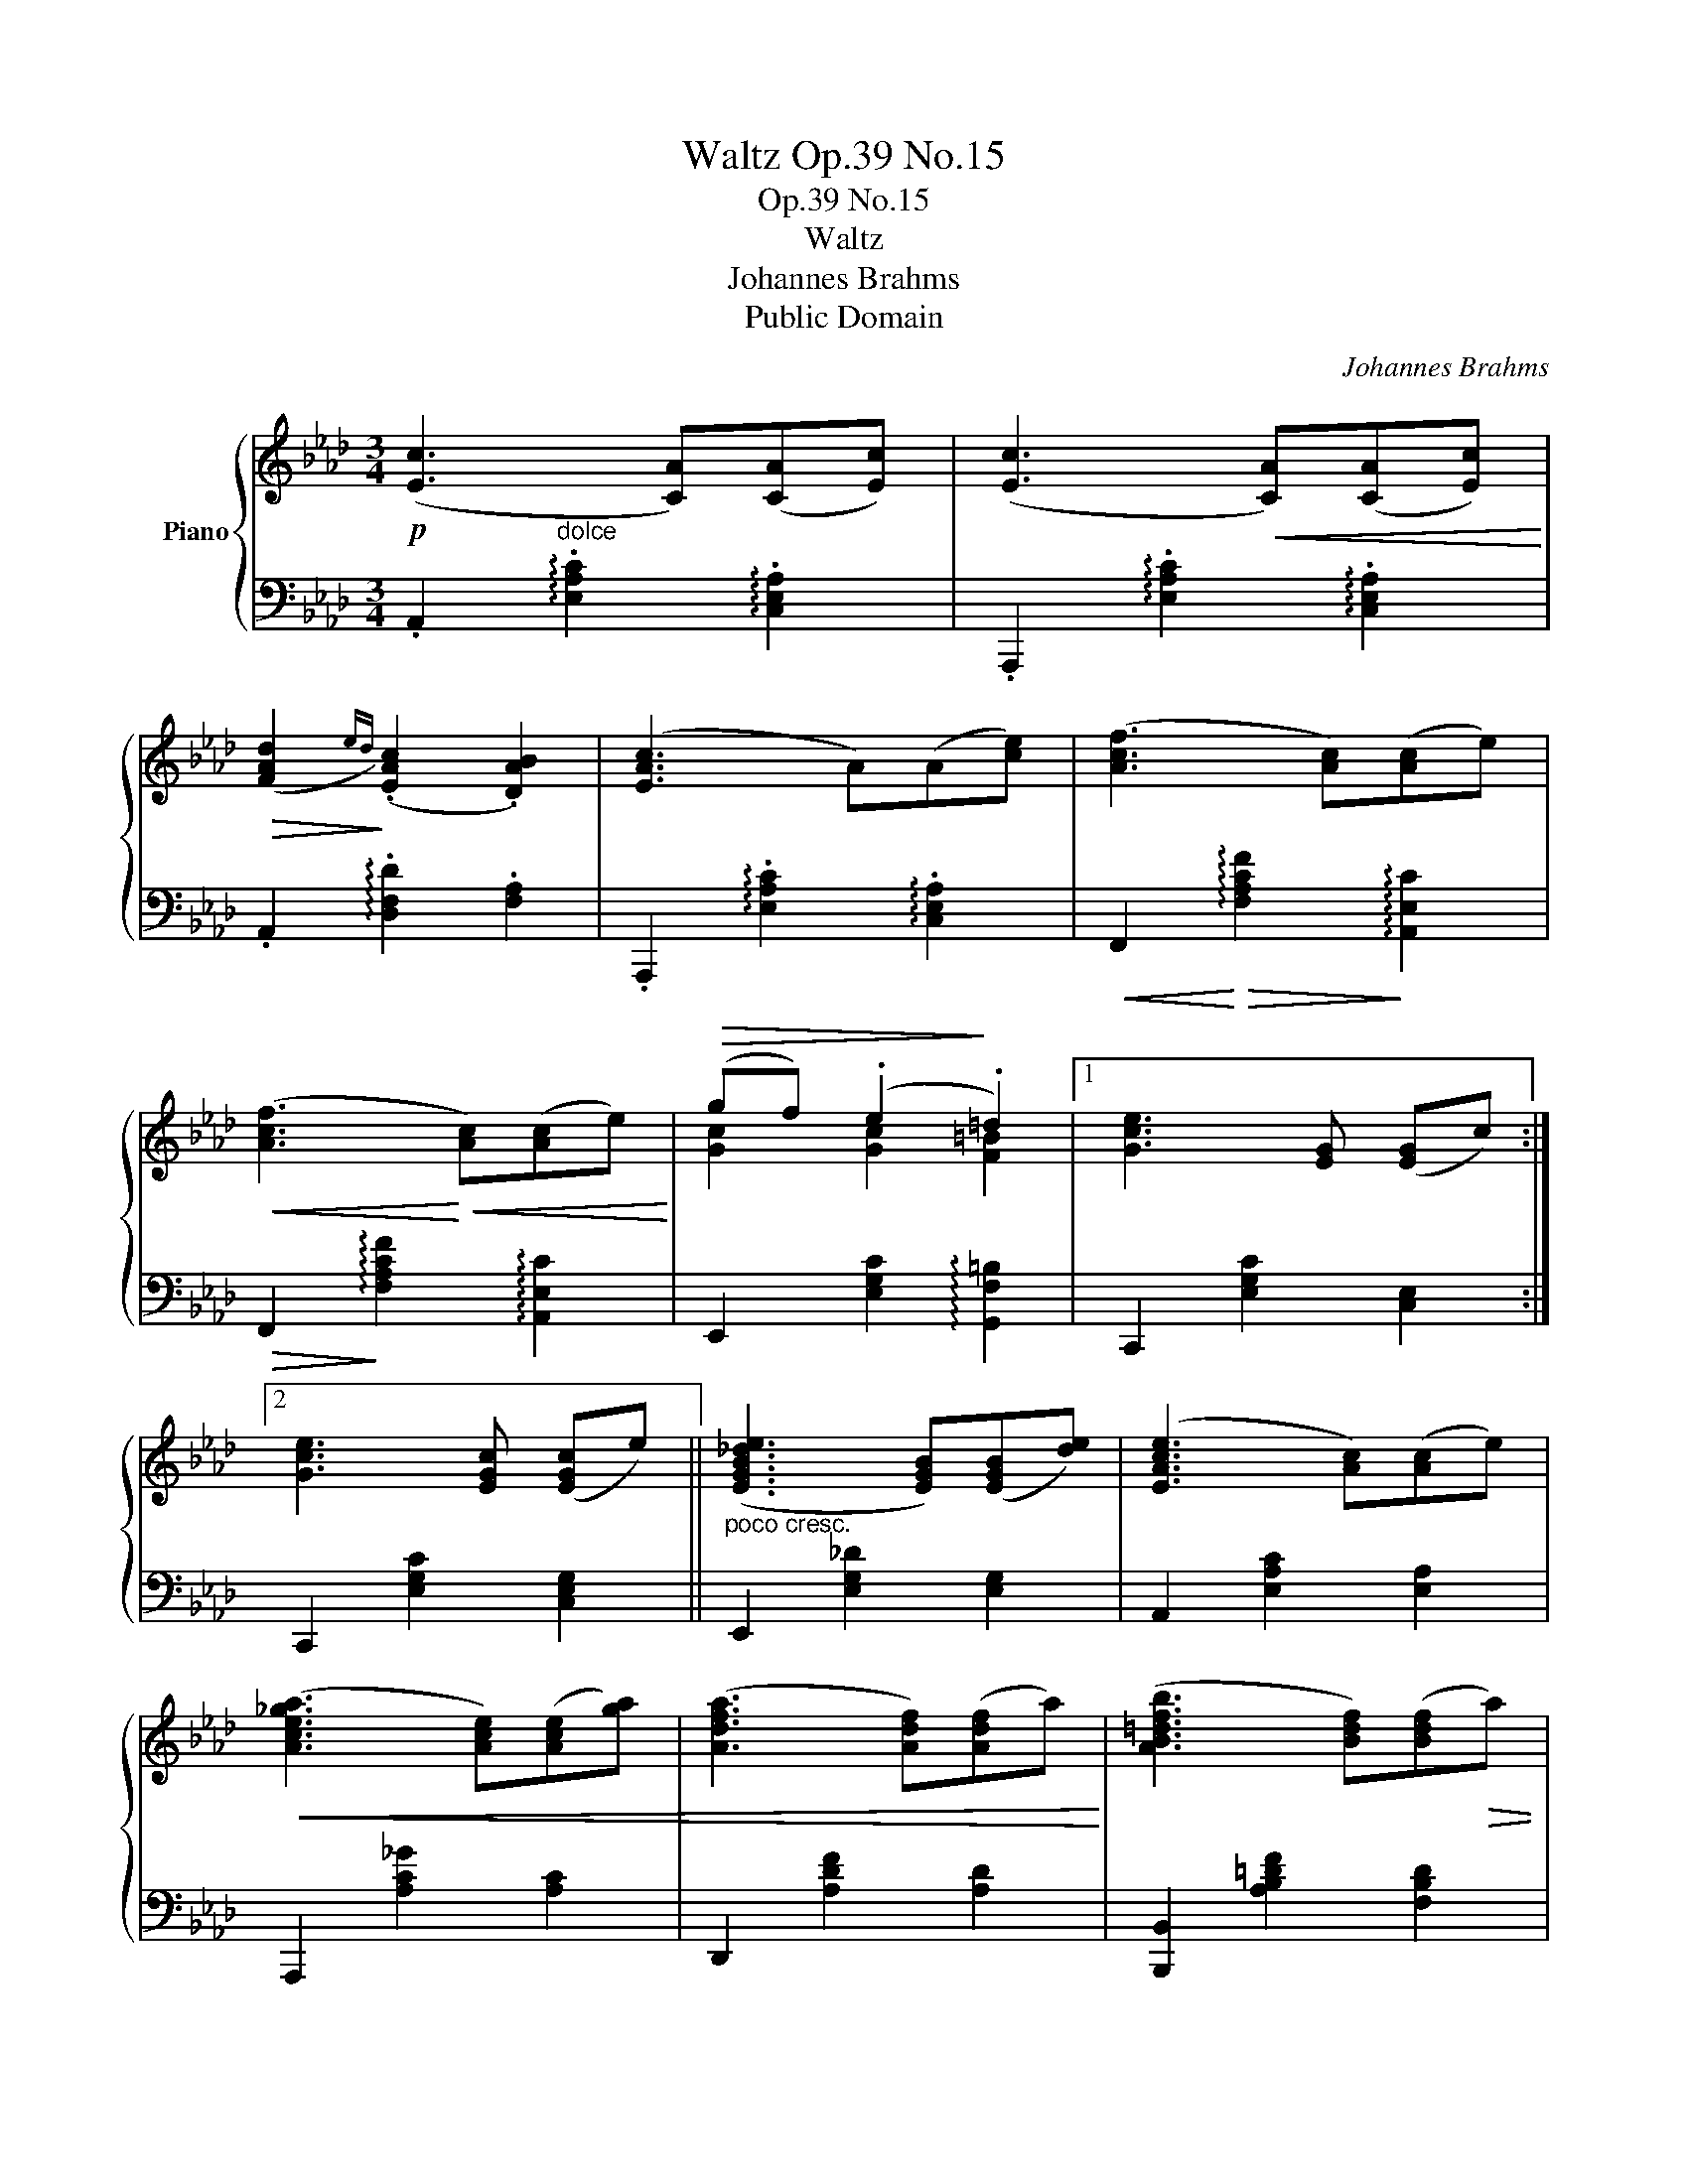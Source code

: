 X:1
T:Waltz Op.39 No.15
T:Op.39 No.15
T:Waltz
T:Johannes Brahms
T:Public Domain
C:Johannes Brahms
Z:Public Domain
%%score { ( 1 3 ) | 2 }
L:1/8
M:3/4
K:Ab
V:1 treble nm="Piano"
V:3 treble 
V:2 bass 
V:1
!p! ([Ec]3 [CA])([CA][Ec]) | ([Ec]3!<(! [CA])([CA][Ec])!<)! | %2
!>(! ([FAd]2!>)!{ed)} (.[EAc]2 .[DAB]2) | ([EAc]3 A)(A[ce]) | ([Acf]3 [Ac])([Ac]e) | %5
!<(! ([Acf]3!<)!!<(! [Ac])([Ac]e)!<)! |!>(! (gf) (.e2!>)! .=d2) |1 [Gce]3 [EG] ([EG]c) :|2 %8
 [Gce]3 [EGc] ([EGc]e) || ([EGB_de]3 [EGB])([EGB][de]) | ([EAce]3 [Ac])([Ac]e) | %11
!<(! ([Ace_ga]3 [Ace])([Ace][ga]) | ([Adfa]3 [Adf])([Adf]a)!<)! | ([AB=dfb]3 [Bdf])([Bdf]!>(!a) | %14
 (ag) (.f2!>)! .e2) |!p! ([Ec]3 [CA])([CA][Ec]) | ([Ec]3 [CA])([CA][Ec]) | %17
 ([FAd]2{ed)} (.[EAc]2 .[DAB]2) | ([EAc]3 A)(A[ce]) |!<(!!>(! ([Acf]3!<)!!>)! [Ac])([Ac]e) | %20
!<(!!>(! ([Acf]3!<)!!>)!!<(! [Ac])([Ac]!<)!e) |!>(! (ae)!>)! (.d2 .B2) | A2 z!p! [EAc]([EAc]e) | %23
 ([EGBde]3 [EGB])([EGB][de]) | ([EAce]3 [Ac])([Ac]e) | ([Ace_ga]3!<(! [Ace])([Ace][ga]) | %26
 ([Adfa]3 [Adf])([Adf]a)!<)! | ([AB=dfb]3 [Bdf])([Bdf]a) | (ag) (.f2 .e2) | %29
 [ec']2 (3z ([CA][Ec](3[ca][ec'][ca]) | [ec']2 (3z ([CA][Ec](3[ca][ec'][ca]) | %31
 ([fad']2{e'd')} (.[eac']2 .[dab]2) | [eac']2 (3z ([CA][Ec]!<(!(3[ca][ec']!<)!([fc']-) | %33
!>(! [fac'f']2)!>)! (3z ([CA][Ec]!<(!(3[ca][ec']([fc']-)!<)! | %34
!>(! [fac'f']2)!>)! (3z ([CA][Ec]!<(!(3[ca][ec'][ac']-)!<)! |!>(! [ac']2!>)! [dg]2 [Bd]2 | %36
 [Aca]2 z2 |] %37
V:2
 .A,,2"^dolce" !arpeggio!.[E,A,C]2 !arpeggio!.[C,E,A,]2 | %1
 .A,,,2 !arpeggio!.[E,A,C]2 !arpeggio!.[C,E,A,]2 | .A,,2 !arpeggio!.[D,F,D]2 .[F,A,]2 | %3
 .A,,,2 !arpeggio!.[E,A,C]2 !arpeggio!.[C,E,A,]2 | %4
!<(! F,,2!<)!!>(! !arpeggio![F,A,CF]2!>)! !arpeggio![A,,E,C]2 | %5
!>(! F,,2!>)! !arpeggio![F,A,CF]2 !arpeggio![A,,E,C]2 | E,,2 [E,G,C]2 !arpeggio![G,,F,=B,]2 |1 %7
 C,,2 [E,G,C]2 [C,E,]2 :|2 C,,2 [E,G,C]2 [C,E,G,]2 ||"^poco cresc." E,,2 [E,G,_D]2 [E,G,]2 | %10
 A,,2 [E,A,C]2 [E,A,]2 | A,,,2 [A,C_G]2 [A,C]2 | D,,2 [A,DF]2 [A,D]2 | %13
 [B,,,B,,]2 [A,B,=DF]2 [F,B,D]2 | E,,2 [E,B,_D]2 [E,B,E]2 | %15
 A,,2 !arpeggio![E,A,C]2 !arpeggio![C,E,A,]2 | A,,,2 !arpeggio![E,A,C]2 !arpeggio![C,E,A,]2 | %17
 A,,2 !arpeggio![D,F,D]2 [F,A,]2 | A,,,2 !arpeggio![E,A,C]2 !arpeggio![C,E,A,]2 | %19
 F,,2 !arpeggio![F,A,CF]2 !arpeggio![A,,E,C]2 | F,,2 !arpeggio![F,A,CF]2 !arpeggio![A,,E,C]2 | %21
 !5!C,,2 !5!E,,2 [E,G,]2 | A,,2 [E,A,]2 [E,A,C]2 | E,,2 [E,G,D]2"^poco cresc." [E,G,]2 | %24
 A,,2 [E,A,C]2 [E,A,]2 | A,,,2 [A,C_G]2 [A,C]2 | D,,2 [A,DF]2 [A,D]2 | %27
 [B,,,B,,]2!>(! [A,B,=DF]2 [F,B,D]2 | E,,2 [E,B,_D]2 [E,B,E]2!>)! | %29
"^dolce" .A,,,2 .[E,A,C]2 .[C,E,A,]2 | .A,,,2 .[E,A,C]2 .[C,E,A,]2 | .D,,2 .[D,A,]2 .[F,A,]2 | %32
 A,,,2 [E,A,C]2 [C,E,A,]2 | .F,,2 !arpeggio!.[F,A,C]2 !arpeggio!.[A,,E,A,]2 | %34
 F,,2 !arpeggio![F,A,C]2 !arpeggio![A,,E,A,]2 | C,,2 E,,2 [E,G,D]2 | A,,,2 [E,A,C]2 |] %37
V:3
 x6 | x6 | x6 | x6 | x6 | x6 | [Gc]2 [Gc]2 [F=B]2 |1 x6 :|2 x6 || x6 | x6 | x6 | x6 | x6 | %14
 [B_d]2 [Ad]2 [Gd]2 | x6 | x6 | x6 | x6 | x6 | x6 | A2 G2 [DE]2 | [CE]2 x4 | x6 | x6 | x6 | x6 | %27
 x6 | [B_d]2 [Ad]2 [Gd]2 | x6 | x6 | x6 | x6 | x6 | x6 | a'e' (.d'2 .b2) | x4 |] %37

